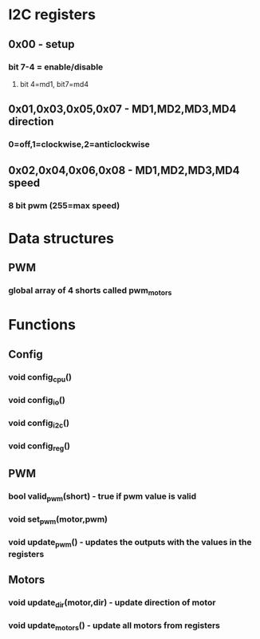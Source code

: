 * I2C registers
** 0x00 - setup
*** bit 7-4 = enable/disable
**** bit 4=md1, bit7=md4
** 0x01,0x03,0x05,0x07 - MD1,MD2,MD3,MD4 direction
*** 0=off,1=clockwise,2=anticlockwise
** 0x02,0x04,0x06,0x08 - MD1,MD2,MD3,MD4 speed
*** 8 bit pwm (255=max speed)
* Data structures
** PWM
*** global array of 4 shorts called pwm_motors
* Functions
** Config
*** void config_cpu()
*** void config_io()
*** void config_i2c()
*** void config_reg()
** PWM
*** bool valid_pwm(short) - true if pwm value is valid
*** void set_pwm(motor,pwm)
*** void update_pwm() - updates the outputs with the values in the registers
** Motors
*** void update_dir(motor,dir) - update direction of motor
*** void update_motors() - update all motors from registers
